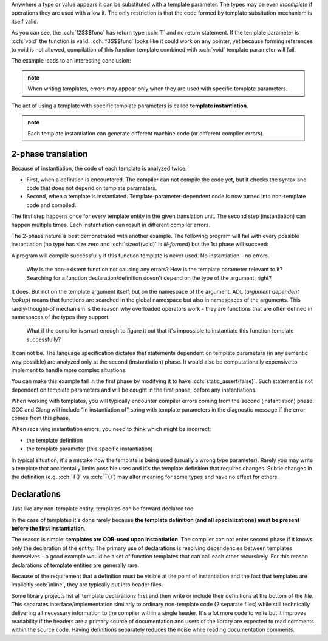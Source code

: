 .. title: 02 - instantiation
.. slug: index
.. description: template instantiation and 2-phase translation
.. author: Xeverous

Anywhere a type or value appears it can be substituted with a template parameter. The types may be even *incomplete* if operations they are used with allow it. The only restriction is that the code formed by template subsitution mechanism is itself valid.

.. cch::
  :code_path: invalid_substitution.cpp

As you can see, the :cch:`f2$$$func` has return type :cch:`T` and no return statement. If the template parameter is :cch:`void` the function is valid. :cch:`f3$$$func` looks like it could work on any pointer, yet because forming references to void is not allowed, compilation of this function template combined with :cch:`void` template parameter will fail.

The example leads to an interesting conclusion:

.. admonition:: note
  :class: note

  When writing templates, errors may appear only when they are used with specific template parameters.

The act of using a template with specific template parameters is called **template instantiation**.

.. admonition:: note
  :class: note

  Each template instantiation can generate different machine code (or different compiler errors).

2-phase translation
###################

Because of instantiation, the code of each template is analyzed twice:

- First, when a definition is encountered. The compiler can not compile the code yet, but it checks the syntax and code that does not depend on template paramaters.
- Second, when a template is instantiated. Template-parameter-dependent code is now turned into non-template code and compiled.

The first step happens once for every template entity in the given translation unit. The second step (instantiation) can happen multiple times. Each instantiation can result in different compiler errors.

The 2-phase nature is best demonstrated with another example. The following program will fail with every possible instantiation (no type has size zero and :cch:`sizeof(void)` is *ill-formed*) but the 1st phase will succeed:

.. cch::
  :code_path: 2_phases.cpp

A program will compile successfully if this function template is never used. No instantiation - no errors.

  Why is the non-existent function not causing any errors? How is the template parameter relevant to it? Searching for a function declaration/definition doesn't depend on the type of the argument, right?

It does. But not on the template argument itself, but on the namespace of the argument. ADL (*argument dependent lookup*) means that functions are searched in the global namespace but also in namespaces of the arguments. This rarely-thought-of mechanism is the reason why overloaded operators work - they are functions that are often defined in namespaces of the types they support.

  What if the compiler is smart enough to figure it out that it's impossible to instantiate this function template successfully?

It can not be. The language specification dictates that statements dependent on template parameters (in any semantic way possible) are analyzed only at the second (instantiation) phase. It would also be computationally expensive to implement to handle more complex situations.

You can make this example fail in the first phase by modifying it to have :cch:`static_assert(false)`. Such statement is not dependent on template parameters and will be caught in the first phase, before any instantiations.

When working with templates, you will typically encounter compiler errors coming from the second (instantiation) phase. GCC and Clang will include "in instantiation of" string with template parameters in the diagnostic message if the error comes from this phase.

When receiving instantiation errors, you need to think which might be incorrect:

- the template definition
- the template parameter (this specific instantiation)

In typical situation, it's a mistake how the template is being used (usually a wrong type parameter). Rarely you may write a template that accidentally limits possible uses and it's the template definition that requires changes. Subtle changes in the definition (e.g. :cch:`T()` vs :cch:`T{}`) may alter meaning for some types and have no effect for others.

Declarations
############

Just like any non-template entity, templates can be forward declared too:

.. cch::
  :code_path: min_fwd_decl.cpp

In the case of templates it's done rarely because **the template definition (and all specializations) must be present before the first instantiation**.

The reason is simple: **templates are ODR-used upon instantiation**. The compiler can not enter second phase if it knows only the declaration of the entity. The primary use of declarations is resolving dependencies between templates themselves - a good example would be a set of function templates that can call each other recursively. For this reason declarations of template entities are generally rare.

Because of the requirement that a definition must be visible at the point of instantiation and the fact that templates are implicitly :cch:`inline`, they are typically put into header files.

.. TODO move the paragraph below to a separate article and develop it further?

Some library projects list all template declarations first and then write or include their definitions at the bottom of the file. This separates interface/implementation similarly to ordinary non-template code (2 separate files) while still technically delivering all necessary information to the compiler within a single header. It's a lot more code to write but it improves readability if the headers are a primary source of documentation and users of the library are expected to read comments within the source code. Having definitions separately reduces the noise while reading documentation comments.

.. TODO section about constexpr?

